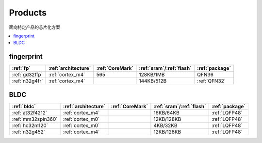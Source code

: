 
.. _products:

Products
===============
``面向特定产品的芯片化方案``

.. contents::
    :local:
    :depth: 1

.. _fp:

fingerprint
--------------

.. list-table::
    :header-rows:  1

    * - :ref:`fp`
      - :ref:`architecture`
      - :ref:`CoreMark`
      - :ref:`sram`/:ref:`flash`
      - :ref:`package`
    * - :ref:`gd32ffp`
      - :ref:`cortex_m4`
      - 565
      - 128KB/1MB
      - QFN36
    * - :ref:`n32g4fr`
      - :ref:`cortex_m4`
      -
      - 144KB/512B
      - :ref:`QFN32`


.. _bldc:

BLDC
--------------

.. list-table::
    :header-rows:  1

    * - :ref:`bldc`
      - :ref:`architecture`
      - :ref:`CoreMark`
      - :ref:`sram`/:ref:`flash`
      - :ref:`package`
    * - :ref:`at32f4212`
      - :ref:`cortex_m4`
      -
      - 16KB/64KB
      - :ref:`LQFP48`
    * - :ref:`mm32spin360`
      - :ref:`cortex_m0`
      -
      - 12KB/128KB
      - :ref:`LQFP48`
    * - :ref:`hc32m120`
      - :ref:`cortex_m0`
      -
      - 4KB/32KB
      - :ref:`LQFP48`
    * - :ref:`n32g452`
      - :ref:`cortex_m4`
      -
      - 12KB/128KB
      - :ref:`LQFP48`

